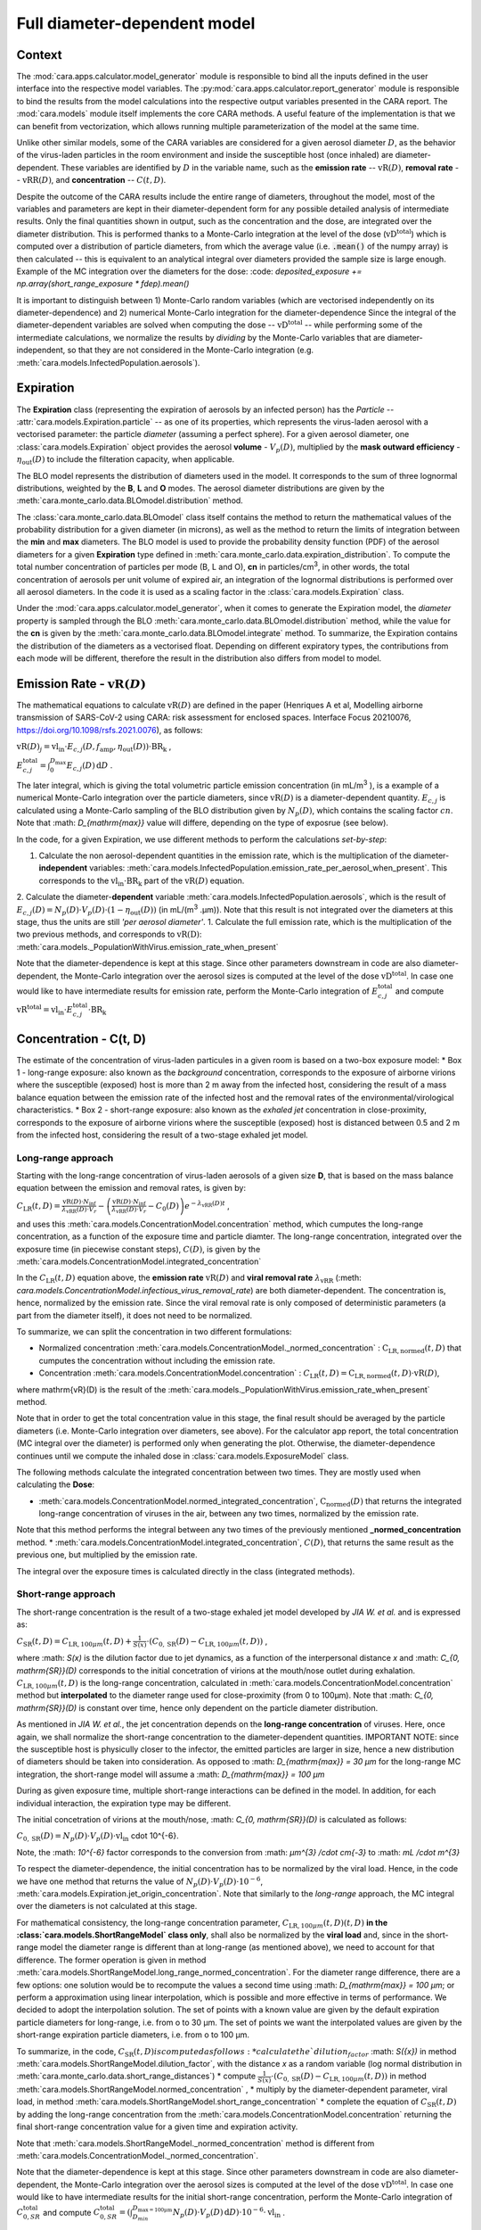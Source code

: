 *****************************
Full diameter-dependent model
*****************************

Context
=======


The :mod:`cara.apps.calculator.model_generator` module is responsible to bind all the inputs defined in the user interface into the respective model variables.
The :py:mod:`cara.apps.calculator.report_generator` module is responsible to bind the results from the model calculations into the respective output variables presented in the CARA report.
The :mod:`cara.models` module itself implements the core CARA methods.  A useful feature of the implementation is that we can benefit from vectorization, which allows running multiple parameterization of the model at the same time.

Unlike other similar models, some of the CARA variables are considered for a given aerosol diameter :math:`D`, 
as the behavior of the virus-laden particles in the room environment and inside the susceptible host (once inhaled) are diameter-dependent. 
These variables are identified by :math:`D` in the variable name, such as the **emission rate** -- :math:`\mathrm{vR}(D)`, **removal rate** -- :math:`\mathrm{vRR}(D)`, and **concentration** -- :math:`C(t, D)`.

Despite the outcome of the CARA results include the entire range of diameters, throughout the model,
most of the variables and parameters are kept in their diameter-dependent form for any possible detailed analysis of intermediate results.
Only the final quantities shown in output, such as the concentration and the dose, are integrated over the diameter distribution.
This is performed thanks to a Monte-Carlo integration at the level of the dose (:math:`\mathrm{vD^{total}}`) which is computed over a distribution of particle diameters,
from which the average value (i.e. :code:`.mean()` of the numpy array) is then calculated -- this is equivalent to an analytical integral over diameters
provided the sample size is large enough. Example of the MC integration over the diameters for the dose:
:code: `deposited_exposure += np.array(short_range_exposure * fdep).mean()`

It is important to distinguish between 1) Monte-Carlo random variables (which are vectorised independently on its diameter-dependence) and 2) numerical Monte-Carlo integration for the diameter-dependence
Since the integral of the diameter-dependent variables are solved when computing the dose -- :math:`\mathrm{vD^{total}}` -- while performing some of the intermediate calculations, 
we normalize the results by *dividing* by the Monte-Carlo variables that are diameter-independent, so that they are not considered in the Monte-Carlo integration (e.g. :meth:`cara.models.InfectedPopulation.aerosols`).

Expiration
==========

The **Expiration** class (representing the expiration of aerosols by an infected person) has the `Particle` -- :attr:`cara.models.Expiration.particle` -- as one of its properties, 
which represents the virus-laden aerosol with a vectorised parameter: the particle `diameter` (assuming a perfect sphere).
For a given aerosol diameter, one :class:`cara.models.Expiration` object provides the aerosol **volume** - :math:`V_p(D)`, multiplied by the **mask outward efficiency** - :math:`η_\mathrm{out}(D)` to include the filteration capacity, when applicable.

The BLO model represents the distribution of diameters used in the model. It corresponds to the sum of three lognormal distributions, weighted by the **B**, **L** and **O** modes.
The aerosol diameter distributions are given by the :meth:`cara.monte_carlo.data.BLOmodel.distribution` method.

The :class:`cara.monte_carlo.data.BLOmodel` class itself contains the method to return the mathematical values of the probability distribution for a given diameter (in microns), 
as well as the method to return the limits of integration between the **min** and **max** diameters.
The BLO model is used to provide the probability density function (PDF) of the aerosol diameters for a given **Expiration** type defined in :meth:`cara.monte_carlo.data.expiration_distribution`.
To compute the total number concentration of particles per mode (B, L and O), **cn** in particles/cm\ :sup:`3`\, in other words, the total concentration of aerosols per unit volume of expired air, 
an integration of the lognormal distributions is performed over all aerosol diameters. In the code it is used as a scaling factor in the :class:`cara.models.Expiration` class.

Under the :mod:`cara.apps.calculator.model_generator`, when it comes to generate the Expiration model, the `diameter` property is sampled through the BLO :meth:`cara.monte_carlo.data.BLOmodel.distribution` method, while the value for the **cn** is given by the :meth:`cara.monte_carlo.data.BLOmodel.integrate` method.
To summarize, the Expiration contains the distribution of the diameters as a vectorised float. Depending on different expiratory types, the contributions from each mode will be different, therefore the result in the distribution also differs from model to model.

Emission Rate - :math:`\mathrm{vR}(D)`
=====================

The mathematical equations to calculate :math:`\mathrm{vR}(D)` are defined in the paper
(Henriques A et al, Modelling airborne transmission of SARS-CoV-2 using CARA: risk assessment for enclosed spaces.
Interface Focus 20210076, https://doi.org/10.1098/rsfs.2021.0076), as follows:

:math:`\mathrm{vR}(D)_j= \mathrm{vl_{in}} \cdot E_{c,j}(D,f_{\mathrm{amp}},\eta_{\mathrm{out}}(D)) \cdot {\mathrm{BR}}_{\mathrm{k}}` ,

:math:`E_{c,j}^{\mathrm{total}} = \int_0^{D_{\mathrm{max}}} E_{c,j}(D)\, \mathrm{d}D` .

The later integral, which is giving the total volumetric particle emission concentration (in mL/m\ :sup:`3` \), is a example of a numerical Monte-Carlo integration over the particle diameters, 
since :math:`\mathrm{vR}(D)` is a diameter-dependent quantity. :math:`E_{c, j}` is calculated using a Monte-Carlo sampling of the BLO distribution given by :math:`N_p(D)`, which contains the scaling factor :math:`cn`.
Note that :math: `D_{\mathrm{max}}` value will differe, depending on the type of exposrue (see below).

In the code, for a given Expiration, we use different methods to perform the calculations *set-by-step*:

1. Calculate the non aerosol-dependent quantities in the emission rate, which is the multiplication of the diameter-**independent** variables: :meth:`cara.models.InfectedPopulation.emission_rate_per_aerosol_when_present`. This corresponds to the :math:`\mathrm{vl_{in}} \cdot \mathrm{BR_{k}}` part of the :math:`\mathrm{vR}(D)` equation.
2. Calculate the diameter-**dependent** variable :meth:`cara.models.InfectedPopulation.aerosols`, which is the result of :math:`E_{c,j}(D) = N_p(D) \cdot V_p(D) \cdot (1 − η_\mathrm{out}(D))` (in mL/(m\ :sup:`3` \.µm)). 
Note that this result is not integrated over the diameters at this stage, thus the units are still *'per aerosol diameter'*.
1. Calculate the full emission rate, which is the multiplication of the two previous methods, and corresponds to :math:`\mathrm{vR(D)}`: :meth:`cara.models._PopulationWithVirus.emission_rate_when_present`

Note that the diameter-dependence is kept at this stage. Since other parameters downstream in code are also diameter-dependent, the Monte-Carlo integration over the aerosol sizes is computed at the level of the dose :math:`\mathrm{vD^{total}}`.
In case one would like to have intermediate results for emission rate, perform the Monte-Carlo integration of :math:`E_{c, j}^{\mathrm{total}}` and compute :math:`\mathrm{vR^{total}} =\mathrm{vl_{in}} \cdot E_{c, j}^{\mathrm{total}} \cdot \mathrm{BR_k}`

Concentration - C(t, D)
=======================

The estimate of the concentration of virus-laden particules in a given room is based on a two-box exposure model:
* Box 1 - long-range exposure: also known as the *background* concentration, 
corresponds to the exposure of airborne virions where the susceptible (exposed) host is more than 2 m away from the infected host, 
considering the result of a mass balance equation between the emission rate of the infected host and the removal rates of the environmental/virological characteristics.
* Box 2 - short-range exposure: also known as the *exhaled jet* concentration in close-proximity, 
corresponds to the exposure of airborne virions where the susceptible (exposed) host is distanced between 0.5 and 2 m from the infected host,
considering the result of a two-stage exhaled jet model.


Long-range approach
*******************

Starting with the long-range concentration of virus-laden aerosols of a given size **D**, that is based on the mass balance equation between the emission and removal rates, is given by:

:math:`C_{\mathrm{LR}}(t, D)=\frac{\mathrm{vR}(D) \cdot N_{\mathrm{inf}}}{\lambda_{\mathrm{vRR}}(D) \cdot V_r}-\left (\frac{\mathrm{vR}(D) \cdot N_{\mathrm{inf}}}{\lambda_{\mathrm{vRR}}(D) \cdot V_r}-C_0(D) \right )e^{-\lambda_{\mathrm{vRR}}(D)t}` ,

and uses this :meth:`cara.models.ConcentrationModel.concentration` method, which cumputes the long-range concentration, as a function of the exposure time and particle diamter.
The long-range concentration, integrated over the exposure time (in piecewise constant steps), :math:`C(D)`, is given by the :meth:`cara.models.ConcentrationModel.integrated_concentration` 

In the :math:`C_{\mathrm{LR}}(t, D)` equation above, the **emission rate** :math:`\mathrm{vR}(D)` and **viral removal rate** :math:`\lambda_{\mathrm{vRR}}` (:meth: `cara.models.ConcentrationModel.infectious_virus_removal_rate`) are both diameter-dependent.
The concentration is, hence,  normalized by the emission rate. Since the viral removal rate is only composed of deterministic parameters (a part from the diameter itself), it does not need to be normalized. 

To summarize, we can split the concentration in two different formulations:

* Normalized concentration :meth:`cara.models.ConcentrationModel._normed_concentration` : :math:`\mathrm{C_\mathrm{LR, normed}}(t, D)` that cumputes the concentration without including the emission rate.
* Concentration :meth:`cara.models.ConcentrationModel.concentration` : :math:`C_{\mathrm{LR}}(t, D) = \mathrm{C_\mathrm{LR, normed}}(t, D) \cdot \mathrm{vR}(D)`,
where \mathrm{vR}(D) is the result of the :meth:`cara.models._PopulationWithVirus.emission_rate_when_present` method.

Note that in order to get the total concentration value in this stage, the final result should be averaged by the particle diameters (i.e. Monte-Carlo integration over diameters, see above). 
For the calculator app report, the total concentration (MC integral over the diameter) is performed only when generating the plot. 
Otherwise, the diameter-dependence continues until we compute the inhaled dose in :class:`cara.models.ExposureModel` class.

The following methods calculate the integrated concentration between two times. They are mostly used when calculating the **Dose**:

* :meth:`cara.models.ConcentrationModel.normed_integrated_concentration`, :math:`\mathrm{C_\mathrm{normed}}(D)` that returns the integrated long-range concentration of viruses in the air, between any two times, normalized by the emission rate. 
Note that this method performs the integral between any two times of the previously mentioned **_normed_concentration** method.
* :meth:`cara.models.ConcentrationModel.integrated_concentration`, :math:`C(D)`, that returns the same result as the previous one, but multiplied by the emission rate.

The integral over the exposure times is calculated directly in the class (integrated methods).

Short-range approach
*******************

The short-range concentration is the result of a two-stage exhaled jet model developed by *JIA W. et al.* and is expressed as:

:math:`C_{\mathrm{SR}}(t, D) = C_{\mathrm{LR}, 100μm} (t, D) + \frac{1}{S({x})} \cdot (C_{0, \mathrm{SR}}(D) - C_{\mathrm{LR}, 100μm}(t, D))` ,

where :math: `S(x)` is the dilution factor due to jet dynamics, as a function of the interpersonal distance *x* and :math: `C_{0, \mathrm{SR}}(D)` corresponds to the initial concetration of virions at the mouth/nose outlet during exhalation.
:math:`C_{\mathrm{LR}, 100μm}(t, D)` is the long-range concentration, calculated in :meth:`cara.models.ConcentrationModel.concentration` method but **interpolated** to the diameter range used for close-proximity (from 0 to 100μm).
Note that :math: `C_{0, \mathrm{SR}}(D)` is constant over time, hence only dependent on the particle diameter distribution. 

As mentioned in *JIA W. et al.*, the jet concentration depends on the **long-range concentration** of viruses. 
Here, once again, we shall normalize the short-range concentration to the diameter-dependent quantities. 
IMPORTANT NOTE: since the susceptible host is physicully closer to the infector, the emitted particles are larger in size, 
hence a new distribution of diameters should be taken into consideration. 
As opposed to :math: `D_{\mathrm{max}} = 30 μm` for the long-range MC integration, the short-range model will assume a :math: `D_{\mathrm{max}} = 100 μm`

During as given exposure time, multiple short-range interactions can be defined in the model.
In addition, for each individual interaction, the expiration type may be different.

The initial concetration of virions at the mouth/nose, :math: `C_{0, \mathrm{SR}}(D)` is calculated as follows:

:math:`C_{0, \mathrm{SR}}(D) = N_p(D) \cdot V_p(D) \cdot \mathrm{vl_{in}}` \cdot 10^{-6}.

Note, the :math: `10^{-6}` factor corresponds to the conversion from :math: `μm^{3} /cdot cm{-3}` to :math: `mL /cdot m^{3}`

To respect the diameter-dependence, the initial concentration has to be normalized by the viral load.
Hence, in the code we have one method that returns the value of :math:`N_p(D) \cdot V_p(D) \cdot 10^{-6}`, :meth:`cara.models.Expiration.jet_origin_concentration`. 
Note that similarly to the `long-range` approach, the MC integral over the diameters is not calculated at this stage.

For mathematical consistency, the long-range concentration parameter, :math:`C_{\mathrm{LR}, 100μm}(t, D)(t, D)` **in the :class:`cara.models.ShortRangeModel` class only**, 
shall also be normalized by the **viral load** and, since in the short-range model the diameter range is different than at long-range (as mentioned above), 
we need to account for that difference.
The former operation is given in method :meth:`cara.models.ShortRangeModel.long_range_normed_concentration`. For the diameter range difference, there are a few options:
one solution would be to recompute the values a second time using :math: `D_{\mathrm{max}} = 100 μm`;
or perform a approximation using linear interpolation, which is possible and more effective in terms of performance. We decided to adopt the interpolation solution.
The set of points with a known value are given by the default expiration particle diameters for long-range, i.e. from o to 30 μm.
The set of points we want the interpolated values are given by the short-range expiration particle diameters, i.e. from o to 100 μm. 

To summarize, in the code, :math:`C_{\mathrm{SR}}(t, D) is computed as follows:
* calculate the `dilution_factor` :math: `S({x})` in method :meth:`cara.models.ShortRangeModel.dilution_factor`, with the distance *x* as a random variable (log normal distribution in :meth:`cara.monte_carlo.data.short_range_distances`)
* compute :math:`\frac{1}{S({x})} \cdot (C_{0, \mathrm{SR}}(D) - C_{\mathrm{LR}, 100μm}(t, D))` in method :meth:`cara.models.ShortRangeModel.normed_concentration` ,
* multiply by the diameter-dependent parameter,  viral load, in method :meth:`cara.models.ShortRangeModel.short_range_concentration`
* complete the equation of :math:`C_{\mathrm{SR}}(t, D)` by adding the long-range concentration from the :meth:`cara.models.ConcentrationModel.concentration` 
returning the final short-range concentration value for a given time and expiration activity.

Note that :meth:`cara.models.ShortRangeModel._normed_concentration` method is different from :meth:`cara.models.ConcentrationModel._normed_concentration`.

Note that the diameter-dependence is kept at this stage. Since other parameters downstream in code are also diameter-dependent, the Monte-Carlo integration over the aerosol sizes is computed at the level of the dose :math:`\mathrm{vD^{total}}`.
In case one would like to have intermediate results for the initial short-range concentration, perform the Monte-Carlo integration of :math:`C_{0, SR}^{\mathrm{total}}` and compute 
:math:`C_{0, SR}^{\mathrm{total}}=(\int_{D_{min}}^{D_{\mathrm{max = 100μm}}} N_p(D) \cdot V_p(D)\, \mathrm{d}D) \cdot 10^{-6} \cdot \mathrm{vl_{in}}` .


>>>>>>>


Dose - :math:`\mathrm{vD}`
*********

The term “dose” refers to the number of viable virions that will contribute to a potential infection.

The receiving dose, which is inhaled by the exposed host, in infectious virions per unit diameter, is calculated by first integrating the viral concentration profile (for a given particle diameter) over the exposure time and multiplying by a scaling factor to determine the proportion of virions which are infectious:

:math:`\mathrm{vD}(D)=\int_{t1}^{t2}C(t, D)\;\mathrm{d}t \cdot f_{\mathrm{inf}} \cdot \mathrm{BR}_{\mathrm{k}} \cdot f_{\mathrm{dep}}(D) \cdot   (1-\eta_{\mathrm{in}})` .

Given that the calculation is diameter-dependent, to calculate the dose in the model, the code contains different methods that consider the parameters that are dependent on the aerosol size, **D**.
The total dose results from the sum of all the doses accumulated for each particle size is

:math:`\mathrm{vD^{total}} = \int_0^{D_{\mathrm{max}}} \mathrm{vD}(D) \, \mathrm{d}D` .

This calculation is computed using a Monte-Carlo integration. As previously described, many different parameters samples are generated using the probability distribution from the :math:`N_p(D)` equation.
The dose for each of them is then computed, and their **average** value over all samples represents a good approximation of the total dose, provided that the number of samples is large enough.

Regarding the first parameter, i.e. the concentration integrated over the time, the respective method is the :meth:`cara.models.ExposureModel._long_range_normed_exposure_between_bounds`, which calculates the long-range exposure (concentration) between two bounds (time1 and time2), normalized by the emission rate of the infected population.
This method filters out the given bounds considering the breaks through the day (i.e. the time intervals during which there is no exposition to the virus) and calls :meth:`cara.models.ConcentrationModel.normed_integrated_concentration` that gets the integrated long-range concentration of viruses in the air between any two times.
It corresponds to the :math:`\int_{t1}^{t2}C(t, D)\;\mathrm{d}t` integral, normalized by the emission rate of the infected population.

After the calculations of the integrated concentration over the time, in order to calculate the final dose, we have to compute the remaining factors in the above equation.
Note that the Monte-Carlo integration is performed at this stage, where all the parameters that are diameter-dependent are grouped together to calculate the final average.
In other words, in the code the procedure is the following:

:math:`\mathrm{vD_{normed}} = (\int_{t1}^{t2}C(t, D)\;\mathrm{d}t \cdot V_{\mathrm{aerosol}}(D, \mathrm{mask}) \cdot f_{\mathrm{dep}}(D)) \cdot \mathrm{mean()}` .

The aerosol volume :math:`V_{\mathrm{aerosol}}` is introduced because the integrated concentration over the time was previously normalized by the emission rate.
Here, to calculate the integral over the diameters we also need to consider the diameter-dependent variables that are on the emission rate, represented by the aerosol volume which depends on the diameter and on the mask type:

:math:`V_{\mathrm{aerosol}}(D, \mathrm{mask}) = \mathrm{cn} \cdot V_p(D) \cdot (1 − \mathrm{ηout}(D))` .

The :math:`\mathrm{cn}` factor, which represents the total number of aerosols emitted, is introduced here as a scaling factor, as otherwise the Monte-Carlo integral would be normalized to 1 as the probability distribution.

Finally we multiply the result by all the remaining diameter-independent variables:

:math:`\mathrm{vD^{total}} = \mathrm{vD_{normed}} \cdot f_{\mathrm{inf}} \cdot \mathrm{BR_{k}} \cdot (1 - η_{\mathrm{in}}) \cdot \mathrm{vR_{ND}}` ,

with :math:`\mathrm{vR_{ND}} =` `emission_rate_per_aerosol` :math:`= \mathrm{vl_{in}} \cdot \mathrm{BR_{k}}` .

The `emission_rate_per_aerosol` is introduced because of the previous normalization by the emission rate, except for the diameter-dependent variable :math:`V_{\mathrm{aerosol}}` which was already in :math:`\mathrm{vD_{normed}}`. So one should multiply by the missing parameters :math:`\mathrm{vl_{in}}` and :math:`\mathrm{BR_{k}}` (see :meth:`cara.models.InfectedPopulation.emission_rate_per_aerosol_when_present`).

In the end, the dose is a vectorized float used in the probability of infection formula.



Short-range approach
====================

The short-range data class models a close-range interaction **concentration** and the respective **dilution_factor**.
Its properties are the **expiration** definition, the **activity type**, the **presence time**, and the **interpersonal distance** between any two individuals.
When generating a full model, the short-range class is defined with a new **Expiration** distribution, given that the **min** and **max** diameters for the short-range interations are different from those used in the long-range concentration (the idea is that very large particles should not be considered in the long-range case as they fall rapidly on the floor, while they must be in for the short-range case).

To calculate the short-range concentration, we first need to calculate what is the **concentration at the jet origin**, that depends on the diameter :math:`D`. Very similar to what we did with the **emission rate**, we need to calculate the scaling factor from the probability distribution, :math:`N_p(D)`, as well as the **volume** for those diameters.

In the code, :meth:`cara.models.Expiration.jet_origin_concentration` computes the same quatity as :meth:`cara.models.Expiration.aerosols`, except for the mask inclusion. As previously mentioned, it is normalized by the **viral load**, which is a diameter-independent property.

When calculating the dose, we get the concentration normalized by the **viral load** and **breathing rate**, and without the **dilution factor**, since these parameters are Monte-Carlo variables that do not depend on the diameter.

Concentration - :math:`C(t, D)`
***********************



Dose - :math:`vD`
*********

In theory, the `short-range` dose is defined as follows:

:math:`\mathrm{vD}(D)= \mathrm{vD^{long-range}}(D) + \sum\limits_{i=1}^{n} \int_{t1}^{t2}C_{\mathrm{SR}}(t, D)\;\mathrm{d}t \cdot f_{\mathrm{inf}} \cdot \mathrm{BR}_{\mathrm{k}} \cdot f_{\mathrm{dep}}(D) \cdot (1-\eta_{\mathrm{in}})` ,

where :math:`\mathrm{vD^{long-range}}(D)` is the long-range, diameter-dependent dose computed previously, and

:math:`\mathrm{vD^{total}} = \int_0^{D_{\mathrm{max}}} \mathrm{vD}(D) \, \mathrm{d}D` .

In the code, the method that returns the value for the dose is the :meth:`cara.models.ExposureModel.deposited_exposure_between_bounds`. First we perform the multiplications by the diameter-dependent variables so that we can profit from the Monte-Carlo integration. Then we multiply the final value by the diameter-independent variables.

The method :meth:`cara.models.ShortRangeModel.normed_jet_exposure_between_bounds` gets the integrated short-range concentration of viruses in the air between the times start and stop, normalized by the virus **viral load**, and without **dilution**. Very similar to the long-range procedure, this method performs the integral of the concentration for the given time boundaries.

Once we have the integral of the concentration normalized by the **viral load**, we multiply by the remaining diameter-dependent properties to perform the integral over the particle diameters, including the **fraction deposited** computed with an evaporation factor of `1` (as the aerosols do not have time to evaporate during a short-range interaction):

:math:`\int_{0}^{D_{max}}C_{\mathrm{SR}}(t, D) \cdot f_{\mathrm{dep}}(D) \;\mathrm{d}D` .

Note that in the code we perform the subtraction between the concentration at the jet origin and the `long-range` concentration of viruses in two steps when we calculate the dose, since the contribution of the diameter-dependent variable :math:`f_{\mathrm{dep}}` has to be multiplied separately in substractions:

`integral_over_diameters =` :math:`((C_{0, \mathrm{SR}} \cdot f_{\mathrm{dep}}) - (C(t, D) \cdot f_{\mathrm{dep}})) \cdot \mathrm{mean()}` .

To perform the integral, we calculate the average since it is a good approximation of the :math:`\mathrm{vD}` total, provided that the number of samples is large enough.

Then, we add the contribution to the result of the diameter-independent vectorized properties, which are the **dilution factor**, **viral load**, **fraction of infectious virus** and **breathing rate**:

`vD = integral_over_diameters . exhalation_rate . inhalation_rate / dilution` :math:`\cdot f_{\mathrm{inf}} \cdot \mathrm{vl_{in}} \cdot (1 - η_{\mathrm{in}})` .

Note that the multiplication over the `exhalation_rate` is done at each `short-range` interaction since the `Activity` type may be different for different interactions.

The final dose is the sum of the `short-range` and `long-range` doses.
